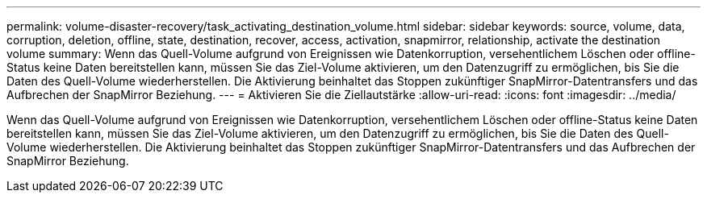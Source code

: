 ---
permalink: volume-disaster-recovery/task_activating_destination_volume.html 
sidebar: sidebar 
keywords: source, volume, data, corruption, deletion, offline, state, destination, recover, access, activation, snapmirror, relationship, activate the destination volume 
summary: Wenn das Quell-Volume aufgrund von Ereignissen wie Datenkorruption, versehentlichem Löschen oder offline-Status keine Daten bereitstellen kann, müssen Sie das Ziel-Volume aktivieren, um den Datenzugriff zu ermöglichen, bis Sie die Daten des Quell-Volume wiederherstellen. Die Aktivierung beinhaltet das Stoppen zukünftiger SnapMirror-Datentransfers und das Aufbrechen der SnapMirror Beziehung. 
---
= Aktivieren Sie die Ziellautstärke
:allow-uri-read: 
:icons: font
:imagesdir: ../media/


[role="lead"]
Wenn das Quell-Volume aufgrund von Ereignissen wie Datenkorruption, versehentlichem Löschen oder offline-Status keine Daten bereitstellen kann, müssen Sie das Ziel-Volume aktivieren, um den Datenzugriff zu ermöglichen, bis Sie die Daten des Quell-Volume wiederherstellen. Die Aktivierung beinhaltet das Stoppen zukünftiger SnapMirror-Datentransfers und das Aufbrechen der SnapMirror Beziehung.
